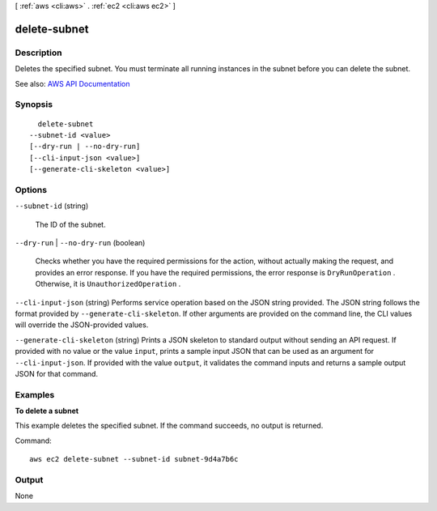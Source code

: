[ :ref:`aws <cli:aws>` . :ref:`ec2 <cli:aws ec2>` ]

.. _cli:aws ec2 delete-subnet:


*************
delete-subnet
*************



===========
Description
===========



Deletes the specified subnet. You must terminate all running instances in the subnet before you can delete the subnet.



See also: `AWS API Documentation <https://docs.aws.amazon.com/goto/WebAPI/ec2-2016-11-15/DeleteSubnet>`_


========
Synopsis
========

::

    delete-subnet
  --subnet-id <value>
  [--dry-run | --no-dry-run]
  [--cli-input-json <value>]
  [--generate-cli-skeleton <value>]




=======
Options
=======

``--subnet-id`` (string)


  The ID of the subnet.

  

``--dry-run`` | ``--no-dry-run`` (boolean)


  Checks whether you have the required permissions for the action, without actually making the request, and provides an error response. If you have the required permissions, the error response is ``DryRunOperation`` . Otherwise, it is ``UnauthorizedOperation`` .

  

``--cli-input-json`` (string)
Performs service operation based on the JSON string provided. The JSON string follows the format provided by ``--generate-cli-skeleton``. If other arguments are provided on the command line, the CLI values will override the JSON-provided values.

``--generate-cli-skeleton`` (string)
Prints a JSON skeleton to standard output without sending an API request. If provided with no value or the value ``input``, prints a sample input JSON that can be used as an argument for ``--cli-input-json``. If provided with the value ``output``, it validates the command inputs and returns a sample output JSON for that command.



========
Examples
========

**To delete a subnet**

This example deletes the specified subnet. If the command succeeds, no output is returned.

Command::

  aws ec2 delete-subnet --subnet-id subnet-9d4a7b6c


======
Output
======

None